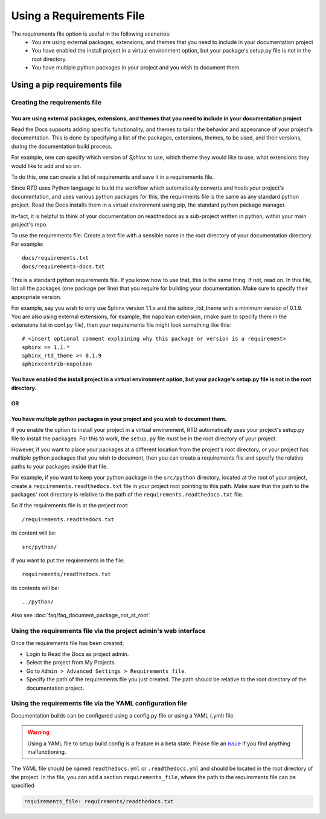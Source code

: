 Using a Requirements File
=========================

The requirements file option is useful in the following scenarios:
 - You are using external packages, extensions, and themes that you need to include in your documentation project
 - You have enabled the install project in a virtual environment option, but your package's setup.py file is not in the root directory.
 - You have multiple python packages in your project and you wish to document them.

-----------------------------
Using a pip requirements file
-----------------------------

Creating the requirements file
~~~~~~~~~~~~~~~~~~~~~~~~~~~~~~

You are using external packages, extensions, and themes that you need to include in your documentation project
---------------------------------------------------------------------------------------------------------------

Read the Docs supports adding specific functionality, and themes to tailor the behavior and appearance
of your project's documentation. This is done by specifying a list of the packages, extensions, themes, to be used,
and their versions, during the documentation build process.

For example, one can specify which version of *Sphinx* to use, which theme they would like to use,
what extensions they would like to add and so on.

To do this, one can create a list of requirements and save it in a requirements file.

Since *RTD* uses Python language to build the workflow which automatically converts and hosts your project's
documentation, and uses various python packages for this, the requirments file is the same as any standard python project.
Read the Docs installs them in a virtual environment using pip, the standard python package manager.

In-fact, it is helpful to think of your documentation on readthedocs as a sub-project written in python,
within your main project's repo.

To use the requirements file:
Create a text file with a sensible name in the root directory of your documentation directory. For example::

    docs/requirements.txt
    docs/requirements-docs.txt

This is a standard python requirements file. If you know how to use that, this is the same thing. If not, read on.
In this file, list all the packages (one package per line) that you require for building your documentation.
Make sure to specify their appropriate version.

For example, say you wish to only use Sphinx version 1.1.x and the sphinx_rtd_theme with a minimum version of 0.1.9.
You are also using external extensions, for example, the napolean extension, (make sure to specify them in
the extensions list in conf.py file), then your requirements file might look something like this:

::

	# <insert optional comment explaining why this package or version is a requirement>
	sphinx == 1.1.*
	sphinx_rtd_theme >= 0.1.9
	sphinxcontrib-napolean


You have enabled the install project in a virtual environment option, but your package's setup.py file is not in the root directory.
---------------------------------------------------------------------------------------------------------------------------------------
OR
--
You have multiple python packages in your project and you wish to document them.
--------------------------------------------------------------------------------

If you enable the option to install your project in a virtual environment, RTD automatically uses
your project's setup.py file to install the packages. For this to work, the ``setup.py`` file must be
in the root directory of your project.

However, if you want to place your packages at a different location from the project's root directory,
or your project has multiple python packages that you wish to document, then you can create a requirements file
and specify the relative paths to your packages inside that file.

For example, if you want to keep your python package in the ``src/python`` directory, located at the root of your project,
create a ``requirements.readthedocs.txt`` file in your project root pointing to this path.
Make sure that the path to the packages' root directory is relative to the path of the ``requirements.readthedocs.txt`` file.

So if the requirements file is at the project root:: 

    /requirements.readthedocs.txt

its content will be::

    src/python/

If you want to put the requirements in the file::

    requirements/readthedocs.txt

its contents will be::

    ../python/

Also see :doc:`faq/faq_document_package_not_at_root`

Using the requirements file via the project admin's web interface
~~~~~~~~~~~~~~~~~~~~~~~~~~~~~~~~~~~~~~~~~~~~~~~~~~~~~~~~~~~~~~~~~
Once the requirements file has been created;

- Login to Read the Docs as project admin.
- Select the project from My Projects.
- Go to ``Admin > Advanced Settings > Requirements file``.
- Specify the path of the requirements file you just created. The path should be relative to the root directory of the documentation project.

Using the requirements file via the YAML configuration file
~~~~~~~~~~~~~~~~~~~~~~~~~~~~~~~~~~~~~~~~~~~~~~~~~~~~~~~~~~~
Documentation builds can be configured using a config.py file or using a YAML (.yml) file. 

.. warning:: Using a YAML file to setup build config is a feature in a beta state. Please file an `issue`_ if you find anything malfunctioning.
	

The YAML file should be named ``readthedocs.yml`` or ``.readthedocs.yml`` and should be located in the root directory of the project. In the file, you can add a section ``requirements_file``, where the path to the requirements file can be specified

.. code-block:: yaml

    requirements_file: requirements/readthedocs.txt
    
    
.. _issue: : https://github.com/rtfd/readthedocs.org/issues
